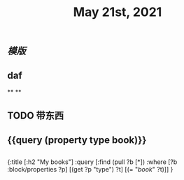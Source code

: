 #+TITLE: May 21st, 2021

** [[模版]]
** daf 
SCHEDULED: <2021-05-26 Wed 16:20 .+1d>
**
**
** TODO 带东西
:PROPERTIES:
:todo: 1621576770236
:END:
** {{query (property type book)}}
** 
#+BEGIN_QUERY
{:title [:h2 "My books"]
 :query [:find (pull ?b [*])
         :where
         [?b :block/properties ?p]
         [(get ?p "type") ?t]
         [(= "[[book]]" ?t)]]
 }
#+END_QUERY
